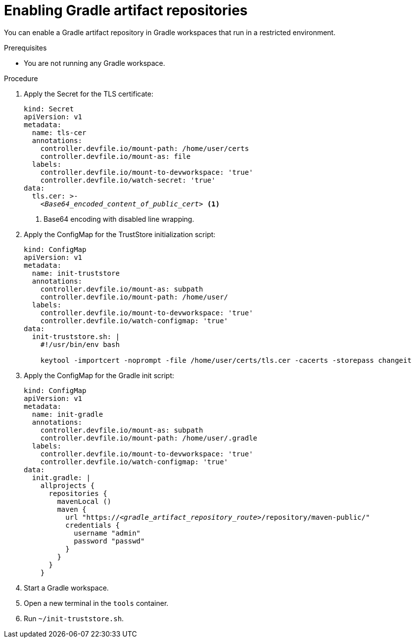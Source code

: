 :_content-type: PROCEDURE
:description: You can enable a Gradle artifact repository in Gradle workspaces that run in a restricted environment.
:keywords: gradle, artifact-repository, artifact-repositories
:navtitle: Gradle
:page-aliases: using-gradle-artifact-repositories.adoc

[id="enabling-gradle-artifact-repositories"]
= Enabling Gradle artifact repositories

You can enable a Gradle artifact repository in Gradle workspaces that run in a restricted environment.

.Prerequisites

* You are not running any Gradle workspace.

.Procedure

. Apply the Secret for the TLS certificate:
+
[source,yaml,subs="+quotes,+attributes,+macros"]
----
kind: Secret
apiVersion: v1
metadata:
  name: tls-cer
  annotations:
    controller.devfile.io/mount-path: /home/user/certs
    controller.devfile.io/mount-as: file
  labels:
    controller.devfile.io/mount-to-devworkspace: 'true'
    controller.devfile.io/watch-secret: 'true'
data:
  tls.cer: >-
    __<Base64_encoded_content_of_public_cert>__ <1>
----
<1> Base64 encoding with disabled line wrapping.

. Apply the ConfigMap for the TrustStore initialization script:
+
[source,yaml,subs="+quotes,+attributes,+macros"]
----
kind: ConfigMap
apiVersion: v1
metadata:
  name: init-truststore
  annotations:
    controller.devfile.io/mount-as: subpath
    controller.devfile.io/mount-path: /home/user/
  labels:
    controller.devfile.io/mount-to-devworkspace: 'true'
    controller.devfile.io/watch-configmap: 'true'
data:
  init-truststore.sh: |
    #!/usr/bin/env bash

    keytool -importcert -noprompt -file /home/user/certs/tls.cer -cacerts -storepass changeit
----

. Apply the ConfigMap for the Gradle init script:
+
[source,yaml,subs="+quotes,+attributes,+macros"]
----
kind: ConfigMap
apiVersion: v1
metadata:
  name: init-gradle
  annotations:
    controller.devfile.io/mount-as: subpath
    controller.devfile.io/mount-path: /home/user/.gradle
  labels:
    controller.devfile.io/mount-to-devworkspace: 'true'
    controller.devfile.io/watch-configmap: 'true'
data:
  init.gradle: |
    allprojects {
      repositories {
        mavenLocal ()
        maven {
          url "https://__<gradle_artifact_repository_route>__/repository/maven-public/"
          credentials {
            username "admin"
            password "passwd"
          }
        }
      }
    }
----

. Start a Gradle workspace.

. Open a new terminal in the `tools` container.

. Run `~/init-truststore.sh`.
